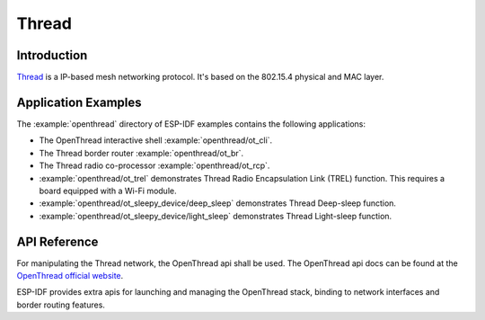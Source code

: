 Thread
==========

Introduction
------------

`Thread <https://www.threadgroup.org>`_ is a IP-based mesh networking protocol. It's based on the 802.15.4 physical and MAC layer.

Application Examples
--------------------

The :example:`openthread` directory of ESP-IDF examples contains the following applications:

- The OpenThread interactive shell :example:`openthread/ot_cli`.
- The Thread border router :example:`openthread/ot_br`.
- The Thread radio co-processor :example:`openthread/ot_rcp`.


- :example:`openthread/ot_trel` demonstrates Thread Radio Encapsulation Link (TREL) function. This requires a board equipped with a Wi-Fi module.

- :example:`openthread/ot_sleepy_device/deep_sleep` demonstrates Thread Deep-sleep function.

- :example:`openthread/ot_sleepy_device/light_sleep` demonstrates Thread Light-sleep function.

API Reference
-------------

For manipulating the Thread network, the OpenThread api shall be used.
The OpenThread api docs can be found at the `OpenThread official website <https://openthread.io/reference>`_.

ESP-IDF provides extra apis for launching and managing the OpenThread stack, binding to network interfaces and border routing features.

.. include-build-file:: inc/esp_openthread.inc
.. include-build-file:: inc/esp_openthread_types.inc
.. include-build-file:: inc/esp_openthread_lock.inc
.. include-build-file:: inc/esp_openthread_netif_glue.inc
.. include-build-file:: inc/esp_openthread_border_router.inc
